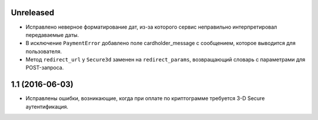 Unreleased
==========

* Исправлено неверное форматирование дат, из-за которого сервис неправильно интерпретировал передаваемые даты.
* В исключение ``PaymentError`` добавлено поле cardholder_message с сообщением, которое выводится для пользователя.
* Метод ``redirect_url`` у ``Secure3d`` заменен на ``redirect_params``, возвращающий словарь с параметрами для POST-запроса.


1.1 (2016-06-03)
================

* Исправлены ошибки, возникающие, когда при оплате по криптограмме требуется 3-D Secure аутентификация.